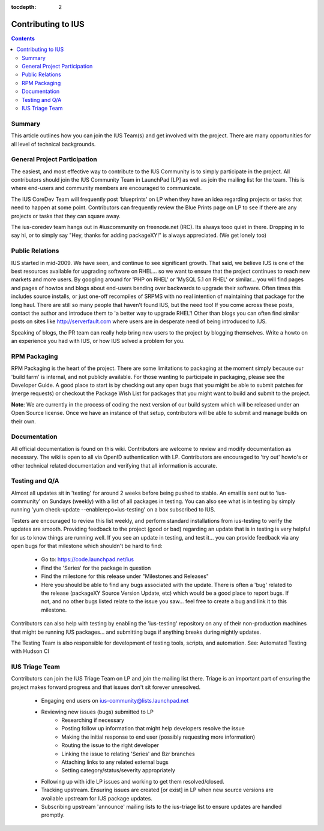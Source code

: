 :tocdepth: 2

===================
Contributing to IUS
===================

.. contents::
    :backlinks: none
    
Summary
=======

This article outlines how you can join the IUS Team(s) and get involved with the
project. There are many opportunities for all level of technical backgrounds.

General Project Participation
=============================

The easiest, and most effective way to contribute to the IUS Community is to
simply participate in the project. All contributors should join the IUS
Community Team in LaunchPad [LP] as well as join the mailing list for the team.
This is where end-users and community members are encouraged to communicate.

The IUS CoreDev Team will frequently post 'blueprints' on LP when they have an
idea regarding projects or tasks that need to happen at some point. Contributors
can frequently review the Blue Prints page on LP to see if there are any
projects or tasks that they can square away.

The ius-coredev team hangs out in #iuscommunity on freenode.net (IRC). Its
always tooo quiet in there. Dropping in to say hi, or to simply say
"Hey, thanks for adding packageXY!" is always appreciated. (We get lonely too)

Public Relations
================

IUS started in mid-2009. We have seen, and continue to see significant growth.
That said, we believe IUS is one of the best resources available for upgrading
software on RHEL... so we want to ensure that the project continues to reach
new markets and more users. By googling around for 'PHP on RHEL' or 'MySQL 5.1
on RHEL' or similar... you will find pages and pages of howtos and blogs about
end-users bending over backwards to upgrade their software. Often times this
includes source installs, or just one-off recompiles of SRPMS with no real
intention of maintaining that package for the long haul. There are still so
many people that haven't found IUS, but the need too! If you come across these
posts, contact the author and introduce them to 'a better way to upgrade RHEL'!
Other than blogs you can often find similar posts on sites like
http://serverfault.com where users are in desperate need of being introduced to
IUS.

Speaking of blogs, the PR team can really help bring new users to the project
by blogging themselves. Write a howto on an experience you had with IUS, or how
IUS solved a problem for you.

RPM Packaging
=============

RPM Packaging is the heart of the project. There are some limitations to
packaging at the moment simply because our 'build farm' is internal, and not
publicly available. For those wanting to participate in packaging, please see
the Developer Guide. A good place to start is by checking out any open bugs that
you might be able to submit patches for (merge requests) or checkout the Package
Wish List for packages that you might want to build and submit to the project.

**Note**: We are currently in the process of coding the next version of our
build system which will be released under an Open Source license. Once we have
an instance of that setup, contributors will be able to submit and manage builds
on their own.

Documentation
=============

All official documentation is found on this wiki. Contributors are welcome to
review and modify documentation as necessary. The wiki is open to all via OpenID
authentication with LP. Contributors are encouraged to 'try out' howto's or
other technical related documentation and verifying that all information is
accurate.


Testing and Q/A
===============

Almost all updates sit in 'testing' for around 2 weeks before being pushed to
stable. An email is sent out to 'ius-community' on Sundays (weekly) with a list
of all packages in testing. You can also see what is in testing by simply
running 'yum check-update --enablerepo=ius-testing' on a box subscribed to IUS.

Testers are encouraged to review this list weekly, and perform standard
installations from ius-testing to verify the updates are smooth. Providing
feedback to the project (good or bad) regarding an update that is in testing is
very helpful for us to know things are running well. If you see an update in
testing, and test it... you can provide feedback via any open bugs for that
milestone which shouldn't be hard to find:

 * Go to: https://code.launchpad.net/ius
 * Find the 'Series' for the package in question
 * Find the milestone for this release under "Milestones and Releases"
 * Here you should be able to find any bugs associated with the update.
   There is often a 'bug' related to the release (packageXY Source Version
   Update, etc) which would be a good place to report bugs. If not, and no
   other bugs listed relate to the issue you saw... feel free to create a bug
   and link it to this milestone.

Contributors can also help with testing by enabling the 'ius-testing' repository
on any of their non-production machines that might be running IUS packages...
and submitting bugs if anything breaks during nightly updates.

The Testing Team is also responsible for development of testing tools, scripts,
and automation. See: Automated Testing with Hudson CI

IUS Triage Team
===============

Contributors can join the IUS Triage Team on LP and join the mailing list there.
Triage is an important part of ensuring the project makes forward progress and
that issues don't sit forever unresolved.

 * Engaging end users on ius-community@lists.launchpad.net
 * Reviewing new issues (bugs) submitted to LP
    * Researching if necessary
    * Posting follow up information that might help developers resolve the issue
    * Making the initial response to end user (possibly requesting more information)
    * Routing the issue to the right developer
    * Linking the issue to relating 'Series' and Bzr branches
    * Attaching links to any related external bugs
    * Setting category/status/severity appropriately
 * Following up with idle LP issues and working to get them resolved/closed.
 * Tracking upstream. Ensuring issues are created [or exist] in LP when new
   source versions are available upstream for IUS package updates.
 * Subscribing upstream 'announce' mailing lists to the ius-triage list to
   ensure updates are handled promptly.